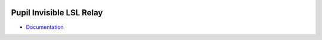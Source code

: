 .. image:: https://img.shields.io/pypi/v/pupil-invisible-lsl-relay.svg
   :target: `PyPI link`_

.. image:: https://img.shields.io/pypi/pyversions/pupil-invisible-lsl-relay.svg
   :target: `PyPI link`_

.. _PyPI link: https://pypi.org/project/pupil-invisible-lsl-relay

.. image:: https://github.com/pupil-labs/pupil-invisible-lsl-relay/workflows/tests/badge.svg
   :target: https://github.com/pupil-labs/pupil-invisible-lsl-relay/actions?query=workflow%3A%22tests%22
   :alt: tests

.. image:: https://img.shields.io/badge/code%20style-black-000000.svg
   :target: https://github.com/psf/black
   :alt: Code style: Black

.. image:: https://readthedocs.org/projects/pupil-invisible-lsl-relay/badge/?version=latest
   :target: https://pupil-invisible-lsl-relay.readthedocs.io/en/latest/?badge=latest

.. image:: https://img.shields.io/badge/skeleton-2022-informational
   :target: https://blog.jaraco.com/skeleton

*************************
Pupil Invisible LSL Relay
*************************

- `Documentation <https://pupil-invisible-lsl-relay.readthedocs.io/>`_
